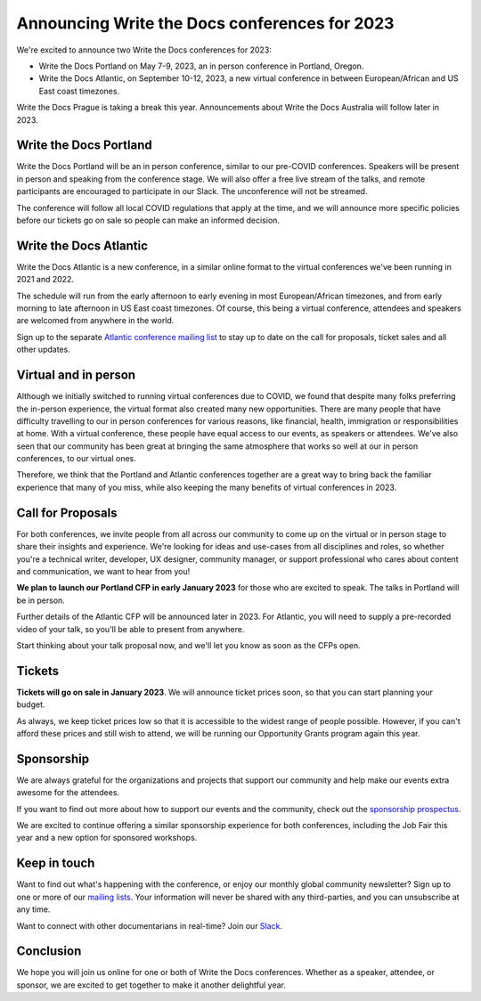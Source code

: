 .. post:: Nov 3, 2022
   :tags: portland-2023, prague, atlantic-2023

Announcing Write the Docs conferences for 2023
==============================================

We're excited to announce two Write the Docs conferences for 2023:

* Write the Docs Portland on May 7-9, 2023, an in person conference in Portland, Oregon.
* Write the Docs Atlantic, on September 10-12, 2023, a new virtual conference
  in between European/African and US East coast timezones.

Write the Docs Prague is taking a break this year. Announcements about
Write the Docs Australia will follow later in 2023.

Write the Docs Portland
-----------------------

Write the Docs Portland will be an in person conference, similar to our
pre-COVID conferences. Speakers will be present in person and speaking
from the conference stage. We will also offer a free live stream of the talks, 
and remote participants are encouraged to participate in our Slack. The
unconference will not be streamed.
 
The conference will follow all local COVID regulations that apply at the time,
and we will announce more specific policies before our tickets go on sale so people can make an informed decision.

Write the Docs Atlantic
-----------------------
Write the Docs Atlantic is a new conference, in a similar online format
to the virtual conferences we've been running in 2021 and 2022.

The schedule will run from the
early afternoon to early evening in most European/African timezones,
and from early morning to late afternoon in US East coast timezones.
Of course, this being a virtual conference, attendees and speakers
are welcomed from anywhere in the world.

Sign up to the separate 
`Atlantic conference mailing list <https://www.writethedocs.org/newsletter/>`_ to stay
up to date on the call for proposals, ticket sales and all other updates.


Virtual and in person
---------------------
Although we initially switched to running virtual conferences due to COVID, we found
that despite many folks preferring the in-person experience, the virtual format also created many new opportunities.
There are many people that have difficulty travelling
to our in person conferences for various reasons, like financial, health,
immigration or responsibilities at home.
With a virtual conference, these people have equal access to
our events, as speakers or attendees. We've also seen that our
community has been great at bringing the same atmosphere that works
so well at our in person conferences, to our virtual ones.

Therefore, we think that the Portland and Atlantic conferences together
are a great way to bring back the familiar experience that many of you miss,
while also keeping the many benefits of virtual conferences in 2023.

Call for Proposals
------------------
For both conferences, we invite people from all across our community to
come up on the virtual or in person stage to share their insights and experience.
We're looking for ideas and use-cases from all disciplines and roles,
so whether you're a technical writer, developer, UX designer, community manager,
or support professional who cares about content and communication, we want to hear from you!

**We plan to launch our Portland CFP in early January 2023** for those who are excited to speak.
The talks in Portland will be in person.

Further details of the Atlantic CFP will be announced later in 2023.
For Atlantic, you will need to supply a pre-recorded video of your talk,
so you'll be able to present from anywhere.

Start thinking about your talk proposal now, and we'll let you know as soon as the CFPs open.


Tickets
-------
**Tickets will go on sale in January 2023**.
We will announce ticket prices soon, so that you can start planning your budget.

As always, we keep ticket prices low so that it is accessible to the widest range
of people possible. However, if you can't afford these prices and still wish to attend,
we will be running our Opportunity Grants program again this year.

Sponsorship
-----------

We are always grateful for the organizations and projects that support our
community and help make our events extra awesome for the attendees.

If you want to find out more about how to support our events and the community,
check out the `sponsorship prospectus <https://www.writethedocs.org/conf/portland/2023/sponsors/prospectus/>`_.

We are excited to continue offering a similar sponsorship experience
for both conferences, including the Job Fair this year and a new option
for sponsored workshops.

Keep in touch
-------------

Want to find out what's happening with the conference, or enjoy our monthly global community newsletter?
Sign up to one or more of our `mailing lists <https://www.writethedocs.org/newsletter/>`_. Your information will never be shared with any third-parties, and you can unsubscribe at any time.

Want to connect with other documentarians in real-time?
Join our `Slack <https://www.writethedocs.org/slack/>`_.

Conclusion
----------

We hope you will join us online for one or both of Write the Docs conferences.
Whether as a speaker, attendee, or sponsor, we are excited to get together to make it another delightful year.
